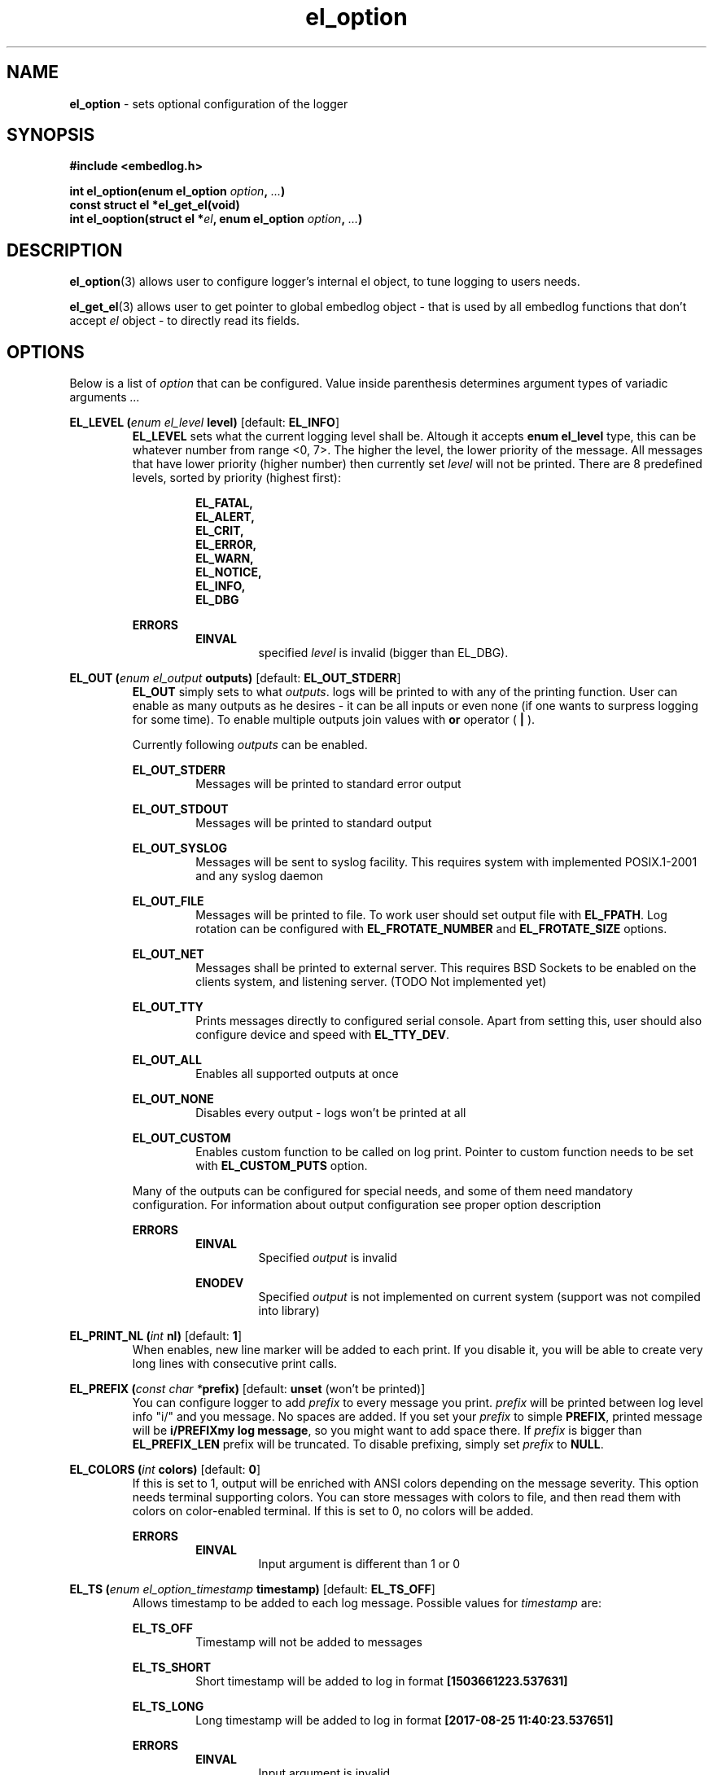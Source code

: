 .TH "el_option" "3" "25 January 2021 (v0.6.0)" "bofc.pl"
.SH NAME
.PP
.B el_option
- sets optional configuration of the logger
.SH SYNOPSIS
.PP
.B #include <embedlog.h>
.PP
.BI "int el_option(enum el_option " option ", " ... ")"
.br
.B const struct el *el_get_el(void)
.br
.BI "int el_ooption(struct el *" el ", \
enum el_option " option ", " ... ")"
.SH DESCRIPTION
.PP
.BR el_option (3)
allows user to configure logger's internal el object, to tune logging to users
needs.
.PP
.BR el_get_el (3)
allows user to get pointer to global embedlog object - that is used by all
embedlog functions that don't accept
.I el
object - to directly read its fields.
.SH OPTIONS
.PP
Below is a list of
.I option
that can be configured.
Value inside parenthesis determines argument types of variadic arguments
.I ...
.PP
.BI "EL_LEVEL (" enum " " el_level " level)"
.RB "[default: " EL_INFO "]"
.RS
.   B EL_LEVEL
sets what the current logging level shall be.
Altough it accepts
.   B enum el_level
type, this can be whatever number from range <0, 7>.
The higher the level, the lower priority of the message.
All messages that have lower priority (higher number) then currently set
.   I level
will not be printed.
There are 8 predefined levels, sorted by priority (highest first):
.   PP
.   RS
.       B EL_FATAL,
.       br
.       B EL_ALERT,
.       br
.       B EL_CRIT,
.       br
.       B EL_ERROR,
.       br
.       B EL_WARN,
.       br
.       B EL_NOTICE,
.       br
.       B EL_INFO,
.       br
.       B EL_DBG
.   RE
.   PP
.   B ERRORS
.   RS
.       B EINVAL
.       RS
specified
.       I level
is invalid (bigger than EL_DBG).
.       RE
.   RE
.RE
.PP
.BI "EL_OUT (" enum " " el_output " outputs)"
.RB "[default: " EL_OUT_STDERR "]"
.RS
.   B EL_OUT
simply sets to what
.IR outputs .
logs will be printed to with any of the printing
function.
User can enable as many outputs as he desires - it can be all inputs or even
none (if one wants to surpress logging for some time).
To enable multiple outputs join values with
.   B or
operator (
.   B |
).
.   PP
Currently following
.I outputs
can be enabled.
.   PP
.   B EL_OUT_STDERR
.   RS
Messages will be printed to standard error output
.   RE
.   PP
.   B EL_OUT_STDOUT
.   RS
Messages will be printed to standard output
.   RE
.   PP
.   B EL_OUT_SYSLOG
.   RS
Messages will be sent to syslog facility. This requires system with implemented
POSIX.1-2001 and any syslog daemon
.   RE
.   PP
.   B EL_OUT_FILE
.   RS
Messages will be printed to file.
To work user should set output file with
.       BR EL_FPATH .
Log rotation can be configured with
.       B EL_FROTATE_NUMBER
and
.       B EL_FROTATE_SIZE
options.
.   RE
.   PP
.   B EL_OUT_NET
.   RS
Messages shall be printed to external server.
This requires BSD Sockets to be enabled on the clients system, and listening
server.
(TODO Not implemented yet)
.   RE
.   PP
.   B EL_OUT_TTY
.   RS
Prints messages directly to configured serial console.
Apart from setting this, user should also configure device and speed with
.   BR EL_TTY_DEV .
.   RE
.   PP
.   B EL_OUT_ALL
.   RS
Enables all supported outputs at once
.   RE
.   PP
.   B EL_OUT_NONE
.   RS
Disables every output - logs won't be printed at all
.   RE
.   PP
.   B EL_OUT_CUSTOM
.   RS
Enables custom function to be called on log print.
Pointer to custom function needs to be set with
.       B EL_CUSTOM_PUTS
option.
.   RE
.   PP
Many of the outputs can be configured for special needs, and some of them need
mandatory configuration.
For information about output configuration see proper option description
.   PP
.   B ERRORS
.   RS
.       B EINVAL
.       RS
Specified
.           I output
is invalid
.       RE
.   RE
.   PP
.   RS
.       B ENODEV
.       RS
Specified
.I          output
is not implemented on current system (support was not compiled into library)
.       RE
.   RE
.RE
.PP
.BI "EL_PRINT_NL (" int " nl)"
.RB "[default: " 1 "]"
.RS
When enables, new line marker will be added to each print.
If you disable it, you will be able to create very long lines
with consecutive print calls.
.RE
.PP
.BI "EL_PREFIX (" const " " char " " * "prefix)"
.RB "[default: " unset " (won't be printed)]"
.RS
You can configure logger to add
.   I prefix
to every message you print.
.   I prefix
will be printed between log level info "i/" and you message.
No spaces are added.
If you set your
.   I prefix
to simple
.   BR PREFIX ,
printed message will be
.   BR "i/PREFIXmy log message" ,
so you might want to add space there.
If
.   I prefix
is bigger than
.   B EL_PREFIX_LEN
prefix will be truncated.
To disable prefixing, simply set
.   I prefix
to
.   BR NULL .
.RE
.PP
.BI "EL_COLORS (" int " colors)"
.RB "[default: " 0 "]"
.RS
If this is set to 1, output will be enriched with ANSI colors depending on the
message severity.
This option needs terminal supporting colors.
You can store messages with colors to file, and then read them with colors on
color-enabled terminal.
If this is set to 0, no colors will be added.
.   PP
.   B ERRORS
.   RS
.       B EINVAL
.       RS
Input argument is different than 1 or 0
.       RE
.   RE
.RE
.PP
.BI "EL_TS (" enum " " el_option_timestamp " timestamp)"
.RB "[default: " EL_TS_OFF "]"
.RS
Allows timestamp to be added to each log message. Possible values for
.I timestamp
are:
.   PP
.   B EL_TS_OFF
.   RS
Timestamp will not be added to messages
.   RE
.   PP
.   B EL_TS_SHORT
.   RS
Short timestamp will be added to log in format
.       B [1503661223.537631]
.   RE
.   PP
.   B EL_TS_LONG
.   RS
Long timestamp will be added to log in format
.       B [2017-08-25 11:40:23.537651]
.   RE
.   PP
.   B ERRORS
.   RS
.       B EINVAL
.       RS
Input argument is invalid
.       RE
.       PP
.       B ENOSYS
.       RS
Timestamp support was not compiled in and setting this option is disabled.
.       RE
.   RE
.RE
.PP
.BI "EL_TS_TM (" enum " " el_option_timestamp_timer " timer)"
.RB "[default: " EL_TS_TM_TIME "]"
.RS
Sets the timer source for the timestamp print.
.   PP
.   B EL_TS_TM_CLOCK
.   RS
Library will use value from
.       BR clock ()
function.
With this clock precission varies from 10^-3[s] to 10^-9[s].
On POSIX systems, this clock has precision of 10^-6[s].
This timer has a lot drawbacks, time value is unspecified at the beggining of
the program, timer is not incremented when thread is sleeping, timer will
overlap eventually (on 32bit systems with POSIX it takes around 72 minutes for
the clock to overlap).
On the other hand this is the most precise clock for pure c89 systems without
POSIX.
.   RE
.   PP
.   B EL_TS_TM_TIME
.   RS
Time is taken from
.       BR time ()
function.
This returns current wall clock of the system, it's precision is very low
(1[s]), but it's pure c89 and it is good for logging low frequent messages.
This clock is susceptible to unexpected time change (from NTP or by root
itself).
.   RE
.   PP
.   B EL_TS_TM_REALTIME
.   RS
Time is taken from
.       BR clock_gettime ()
using
.       B CLOCK_REALTIME
clock.
This required system with POSIX.1-2001.
This time returns current system wall clock, but it's precision is much higher
than
.       B EL_TS_TM_TIME
clock (depending on system it can vary from 10^-3[s] up to even 10^-9[s]).
Just like it is with
.       B EL_TS_TM_TIME
this timestamp can jump forward of backward if it is changed in the system.
.   RE
.   PP
.   B EL_TS_TM_MONOTONIC
.   RS
This clock is similar to
.       B EL_TS_TM_REALTIME
but it shows time from unspecified time and is not affected by time change
(it can still be altered with
.       BR adjtime ()
or NTP)
.   RE
.   PP
.   B ERRORS
.   RS
.       B EINVAL
.       RS
Input argument is invalid
.       RE
.       PP
.       B ENODEV
.       RS
Specified timer source was not compiled in and is not available
.       RE
.   RE
.RE
.PP
.BI "EL_TS_FRACT (" enum " " el_option_timestamp_fraction " fraction)
.RB "[default: " EL_TS_FRACT_OFF "]"
.RS
This option controls how to display fractions of seconds.
If high resolution is not needed or not supported, it's best to set this to
lowest resolution possible.
Table will show exacly what this is about.
Example uses long timestamp, interesting part is after date after dot '.'.
.PP
.nf
    +-----------------+-------------------------------+
    |      value      |  resulting timestamp string   |
    +-----------------+-------------------------------+
    | EL_TS_FRACT_OFF | 2018-04-17 22:02:57           |
    | EL_TS_FRACT_MS  | 2018-04-17 22:02:57.070       |
    | EL_TS_FRACT_US  | 2018-04-17 22:02:57.070518    |
    | EL_TS_FRACT_NS  | 2018-04-17 22:02:57.070518782 |
    +-----------------+-------------------------------+
.fi
.RE
.PP
.BI "EL_PRINT_LEVEL (" int " print)"
.RB "[default: " 1 "]"
.RS
If this is set to 1, each log will have log level information prefix in format
"l/" where 'l' is first character of level message is printed with, for example:
.   PP
.   RS
c/this is critical message
.       br
n/this is just a notice
.       br
d/debug print
.   RE
.PP
If value is set to 0, level information will not be added, and above messages
would like like this
.PP
.   RS
this is critical message
.       br
this is just an notice
.       br
debug print
.   RE
.   PP
.   B ERRORS
.   RS
.       B EINVAL
.       RS
Input argument is different than 1 or 0
.       RE
.   RE
.RE
.PP
.BI "EL_FINFO (" int " finfo)"
.RB "[default: " 0 "]"
.RS
If set to 1, adds information about log location to each message in format
[some_file.c:123]. Setting this to 0, will result in no file information at all
.   PP
.   B ERRORS
.   RS
.       B EINVAL
.       RS
Input argument is different than 1 or 0
.       RE
.   RE
.RE
.PP
.BI "EL_FUNCINFO (" int " funcinfo)"
.RB "[default: " 0 "]"
.RS
If set to 1, adds information about function from which message has been
printed in format [funcname()] or if
.   B EL_FINFO
is enabled [some_file.c:123:funcname()].
Setting this to 0 will result in no function information.
.   PP
.   B ERRORS
.   RS
.       B EINVAL
.       RS
Input argument is different than 1 or 0
.       RE
.   RE
.RE
.PP
.B EL_CUSTOM_PUT (
.IB "int (*" el_custom_put ")(const char *s, size_t slen, void *user)" ,
.IB void\  *user
.B )
.RB "[default: " unset "]"
.RS
Sets function pointer for custom message print.
Function will receive complete messsage (after processsing) to print, just as it
would be printed to ie. stderr or another facility. Both binary and string data
can be received this way.
.   PP
.   I s
points to a data buffer, it can be null terminated string, or arbitrary binary
data - depending on which functions has been called.
.   PP
.   I slen
contains size of
.   I s
buffer.
If
.   I s
is null terminated string, then
.   I slen
contains length of string including null terminator character.
For binary data, it contains size of binary buffer.
.   PP
.   I user
pointer can be used to pass own logger object where data shall be sent.
For example it may contain pointer to
.   B el
struct, if you don't use global el struct.
.   PP
Function cannot fail. If NULL is passed, custom function won't be called.
It is still mandatory to enable custom printing with
.   BR el_option (3)\ -\  EL_OUT .
.RE
.PP
.BI "EL_FPATH (" const " " char " " * "path)"
.RB "[default: " unset "]"
.RS
Sets the
.I path
for the logs. Logs will be stored in this file. If file
rotation is enabled, a numer will be postfixed to each file. See
.   B EL_FROTATE_NUMBER
in this page for more details.
.   PP
.   B ERRORS
.   RS
.       B EINVAL
.       RS
Input parameter is NULL
.       RE
.       PP
.       B ENAMETOOLONG
.       RS
File name is too long
.       RE
.       PP
Function can also fail and set
.       I errno
for any of the errors specified for the routing
.       BR fopen ()
.   RE
.PP
If function fails with
.B EINVAL
or
.BR ENAMETOOLONG ,
file is not opened and any calls that logs to file will
result in failure.
Any other error is in reality just a warning, meaning file could not have been
opened now, but embedlog will try to reopen in each time it logs to file.
.RE
.PP
.BI "EL_FROTATE_NUMBER (" int " number)"
.RB "[default: " 0 "]"
.RS
If set to 0, file rotation will be disabled and logs will be printed into
specified file without size limit.
The only size limit is the one presented by the filesystem and architecture.
.   PP
If this value is bigger than 0, file rotation will be enabled. All files will
have suffixes added to name set in EL_FPATH. For example,
.   IR program.log.0 .
Files are enumareted from
.   I .0
to
.   IR .n ,
where
.   I n
is set rotate number.
File with suffix
.   I .0
is the oldest one, and the higher the number, the newer the file is.
If logger reaches maximum number of files, oldest one with suffix
.   I .0
will be deleted and suffixes of the files will be decremented by 1 (ie.
.   I log.1
will be renamed to
.   IR log.0 ,
.   I log.2
will be renamed to
.   I log.1
and so on).
.   PP
User can also pass 1 here, but if file reaches its size limit, it will be
deleted and printing will continue from the empty file
.   PP
When
.   I number
is bigger than 10, padded zeroes will be added to rotated logs like
.   IR log.02\  ,\  log.004\  or\  log.076 .
Actual number of padded zeroes depends in
.   I number
passed.
For bigger than 10 it will be 1 zero, for bigger than 100 it will be 0
zeroes and so on.
This is done to ease up sorting when one would want to concat all files
with one simple
.   BR cat\ * .
.   PP
.   B ERRORS
.   RS
.       B EINVAL
.       RS
Input parameter is less than 0 or bigger than
.           BR USHRT_MAX (65535).
.       RE
.   RE
.RE
.PP
.BI "EL_FROTATE_SYMLINK (" int " enable)"
.RB "[default: " 1 "]"
.RS
When
.   B EL_FROTATE_NUMBER
is bigger than 0, this option is enabled and program runs on UNIX,
.   B embedlog
will create symlink file in the same directory as rest of the logs with base
name of
.   I path
that is passed to
.   BR EL_FPATH .
So if "/var/log/program/program.log" path is passed, after some time more
or less this file structure will be generated
.   PP
.   nf
    /var/log/program/program.log.0
    /var/log/program/program.log.1
    /var/log/program/program.log.2
    /var/log/program/program.log.3
    /var/log/program/program.log -> program.log.3
.   fi
.   PP
Symlink will always point to file directly in the same directory.
Symlink file will always point to most recent log file. This option
is enabled by default.
.   PP
.   B ERRORS
.   RS
.       B EINVAL
.       RS
Input parameter is not 0 or 1
.       RE
.   RE
.RE
.PP
.BI "EL_FROTATE_SIZE (" unsigned\ long " size)"
.RB "[default: " 0 "]"
.RS
This defines
.I size
at which files will be rotated.
If message being printed would overflow rotate size, current file will be closed
and new one will be created, and current message will be stored in that new
file.
It is guaranteed that file will not be bigger than value set in this option.
If log printed into file is bigger than configure rotate size, message will be
truncated, to prevent file bigger than configure rotate size.
It's very rare situation as it doesn't make a lot of sense to set rotate size to
such small value.
.   PP
.   B ERRORS
.   RS
.       B EINVAL
.       RS
Value is less than 1
.       RE
.   RE
.RE
.PP
.BI "EL_FSYNC_EVERY (" unsigned\ long " size)"
.RB "[default: " 32768 "]"
.RS
Simply writing data to file descriptor is not enough, metadata also has to be
synced or you are facing data loose on unexpected power loose.
Yes, data will be on block device, but entry to it in file system will not be
updated, thus system will think file did not change.
To prevent that one must sync data and metadata periodically.
Data will be synced every
.I size
of bytes written.
It basically translates to 'how much data am I ready to loose?'.
Set this too high and you may loose a significant ammout of data on power lose.
Set this too low and your performance goes out of the window.
.   PP
.   B ERRORS
.   RS
.       B EINVAL
.       RS
Value is less than 0
.       RE
.   RE
.RE
.PP
.BI "EL_FSYNC_LEVEL (" enum " " el_level " level)"
.RB "[default: " EL_FATAL "]"
.RS
If level of printed message is
.   I level
or less (that is higher priority), it will be synced to disk every single time
regardless of
.   B EL_FSYNC_EVERY
option.
Messages with level
.   B EL_FATAL
(that is also default value for level sync) are synced always regardless of any
options set.
Messages printed with functions that don't take log level, will be treated as
messages with
.   B EL_DBG
level.
If
.   I level
is set to
.   B EL_DBG
every message printed with any function will be immediately synced to drive
(careful with that, this will impact performance a great deal if you print a lot
of debug messages).
.   PP
.   B ERRORS
.   RS
.       B EINVAL
.       RS
specified
.       I level
is invalid (bigger than EL_DBG).
.       RE
.   RE
.RE
.PP
.BI "EL_TTY_DEV (" const\ char\ * "dev, " speed_t " speed)"
.RB "[default: " unset "]"
.RS
Tells
.I embedlog
to use
.I dev
serial device configured to
.IR speed .
Serial device will also be configured to transmit in 8 bits of data, without
parity and one stop bit (8N1).
Logger uses only transmit pin (TX) and will translate all
.B LF
into
.BR CR-LF .
If
.I speed
is configured to
.BR B0,
serial port settings will not be altered, library will simply open port and
will happily work on current serial settings.
.   PP
.   B ERRORS
.   RS
Function can return errors from
.   BR open ,
.   BR tcgetattr ,
.   B cfsetispeed
and
.   BR tcsetattr .
.   RE
.RE
.PP
.BI "EL_THREAD_SAFE (" int " safe)"
.RB "[default: " 0 "]"
.RS
By default,
.   B embedlog
is not thread safe.
While it may be relatively safe to use it in multi-thread environment
when you are logging to
.   B stdio
or
.   BR stderr ,
this surely isn't the case for more complex outputs like printing to file.
Also, without
.   B EL_THREAD_SAFE
calling
.   BR el_pmemory (3)
may result in interlacing prints.
.   PP
So, when using embedlog in multi-threaded environment, it is advised to enable
.   B EL_THREAD_SAFE
by passing 1 as
.   I safe
argument.
.   B embedlog
will then
.   BR pthread_mutex_lock ()
whenever threads access
.   I el
object.
.   PP
.   B EL_THREAD_SAFE
call must be performed when no other threads are accessing
.   I el
object, since at this point it is not possible to lock the mutex.
Common usage is to enable thread safety at the beggining - right after
.   BR el_init (3),
and leave it to be destroyed by
.   BR el_cleanup (3).
.   PP
It is safe to call this option multiple time with same argument.
.B embedlog
will not allow for multiple initialization nor destruction of mutex.
When options is called for the second time with same argument (like 1),
nothing will happen and funciton will return 0.
.   PP
.   B ERRORS
.   RS
Function can return errors from
.       BR pthread_mutex_init (),
and
.       BR pthread_mutex_destroy ().
.       PP
.       B EINVAL
.       RS
.           I safe
is different than 1 or 0
.       RE
.   RE
.RE
.SH RETURN VALUE
.PP
On success 0 is returned. -1 is returned when any error occured.
.SH ERRORS
.TP
.B EINVAL
Passed
.I option
is invalid.
.TP
.B ENOSYS
Passed
.I option
is not supported on this system (support was not compiled)
.PP
Also check for error description of specific option that failed for more
informations
.SH SEE ALSO
.PP
.BR el_overview (7),
.BR el_cleanup (3),
.BR el_destroy (3),
.BR el_flush (3),
.BR el_init (3),
.BR el_new (3),
.BR el_ocleanup (3),
.BR el_oflush (3),
.BR el_oinit (3),
.BR el_operror (3),
.BR el_opmemory (3),
.BR el_opmemory_table (3),
.BR el_oprint (3),
.BR el_oputs (3),
.BR el_ovprint (3),
.BR el_perror (3),
.BR el_pmemory (3),
.BR el_pmemory_table (3),
.BR el_print (3),
.BR el_puts (3),
.BR el_vprint (3).
